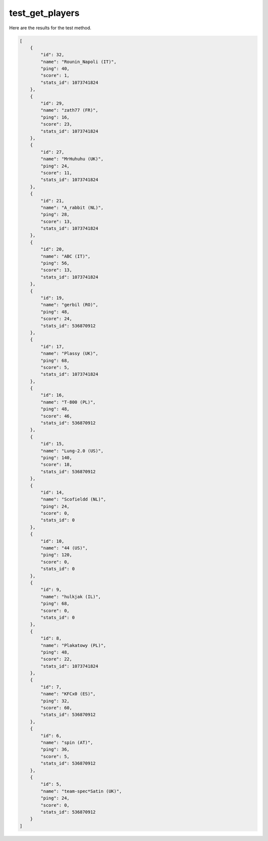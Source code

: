 test_get_players
================

Here are the results for the test method.

.. code-block:: json

	[
	    {
	        "id": 32,
	        "name": "Rounin_Napoli (IT)",
	        "ping": 40,
	        "score": 1,
	        "stats_id": 1073741824
	    },
	    {
	        "id": 29,
	        "name": "zath77 (FR)",
	        "ping": 16,
	        "score": 23,
	        "stats_id": 1073741824
	    },
	    {
	        "id": 27,
	        "name": "MrHuhuhu (UK)",
	        "ping": 24,
	        "score": 11,
	        "stats_id": 1073741824
	    },
	    {
	        "id": 21,
	        "name": "A_rabbit (NL)",
	        "ping": 28,
	        "score": 13,
	        "stats_id": 1073741824
	    },
	    {
	        "id": 20,
	        "name": "ABC (IT)",
	        "ping": 56,
	        "score": 13,
	        "stats_id": 1073741824
	    },
	    {
	        "id": 19,
	        "name": "gerbil (RO)",
	        "ping": 48,
	        "score": 24,
	        "stats_id": 536870912
	    },
	    {
	        "id": 17,
	        "name": "Plassy (UK)",
	        "ping": 68,
	        "score": 5,
	        "stats_id": 1073741824
	    },
	    {
	        "id": 16,
	        "name": "T-800 (PL)",
	        "ping": 48,
	        "score": 46,
	        "stats_id": 536870912
	    },
	    {
	        "id": 15,
	        "name": "Lung-2.0 (US)",
	        "ping": 140,
	        "score": 18,
	        "stats_id": 536870912
	    },
	    {
	        "id": 14,
	        "name": "Scofieldd (NL)",
	        "ping": 24,
	        "score": 0,
	        "stats_id": 0
	    },
	    {
	        "id": 10,
	        "name": "44 (US)",
	        "ping": 120,
	        "score": 0,
	        "stats_id": 0
	    },
	    {
	        "id": 9,
	        "name": "hulkjak (IL)",
	        "ping": 68,
	        "score": 0,
	        "stats_id": 0
	    },
	    {
	        "id": 8,
	        "name": "Plakatowy (PL)",
	        "ping": 48,
	        "score": 22,
	        "stats_id": 1073741824
	    },
	    {
	        "id": 7,
	        "name": "KFCx0 (ES)",
	        "ping": 32,
	        "score": 60,
	        "stats_id": 536870912
	    },
	    {
	        "id": 6,
	        "name": "spin (AT)",
	        "ping": 36,
	        "score": 5,
	        "stats_id": 536870912
	    },
	    {
	        "id": 5,
	        "name": "team-spec*Satin (UK)",
	        "ping": 24,
	        "score": 0,
	        "stats_id": 536870912
	    }
	]
